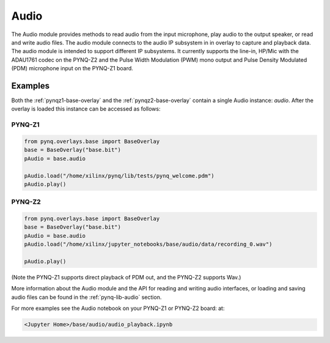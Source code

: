 Audio
=====

The Audio module provides methods to read audio from the input microphone, play
audio to the output speaker, or read and write audio files. The audio module
connects to the audio IP subsystem in in overlay to capture and playback data.
The audio module is intended to support different IP subsystems. It currently
supports the line-in, HP/Mic with the ADAU1761 codec on the PYNQ-Z2 and the 
Pulse Width Modulation (PWM) mono output and Pulse Density Modulated (PDM)
microphone input on the PYNQ-Z1 board. 


Examples
--------


Both the :ref:`pynqz1-base-overlay` and the :ref:`pynqz2-base-overlay` contain
a single Audio instance: *audio*.  After the overlay is loaded this instance
can be accessed as follows:

PYNQ-Z1 
^^^^^^^

.. code-block:: Python

   from pynq.overlays.base import BaseOverlay
   base = BaseOverlay("base.bit")
   pAudio = base.audio

   pAudio.load("/home/xilinx/pynq/lib/tests/pynq_welcome.pdm")
   pAudio.play()

PYNQ-Z2
^^^^^^^

.. code-block:: Python

   from pynq.overlays.base import BaseOverlay
   base = BaseOverlay("base.bit")
   pAudio = base.audio
   pAudio.load("/home/xilinx/jupyter_notebooks/base/audio/data/recording_0.wav")

   pAudio.play()

(Note the PYNQ-Z1 supports direct playback of PDM out, and the PYNQ-Z2 supports Wav.)

More information about the Audio module and the API for reading and writing
audio interfaces, or loading and saving audio files can be found in the
:ref:`pynq-lib-audio` section.

For more examples see the Audio notebook on your PYNQ-Z1 or PYNQ-Z2 board:
at:

.. code-block:: console

   <Jupyter Home>/base/audio/audio_playback.ipynb
